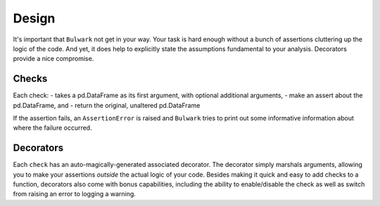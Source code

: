 Design
=======

It's important that ``Bulwark`` not get in your way. Your task is hard enough without a bunch of assertions
cluttering up the logic of the code. And yet, it does help to explicitly state the assumptions fundamental to your analysis.
Decorators provide a nice compromise.

Checks
------

Each check:
- takes a pd.DataFrame as its first argument, with optional additional arguments,
- make an assert about the pd.DataFrame, and
- return the original, unaltered pd.DataFrame

If the assertion fails, an ``AssertionError`` is raised and ``Bulwark``
tries to print out some informative information about where the failure
occurred.

Decorators
----------

Each ``check`` has an auto-magically-generated associated decorator. The decorator simply marshals
arguments, allowing you to make your assertions *outside* the actual logic
of your code. Besides making it quick and easy to add checks to a function, decorators also come with
bonus capabilities, including the ability to enable/disable the check as well as switch from raising an error
to logging a warning.
